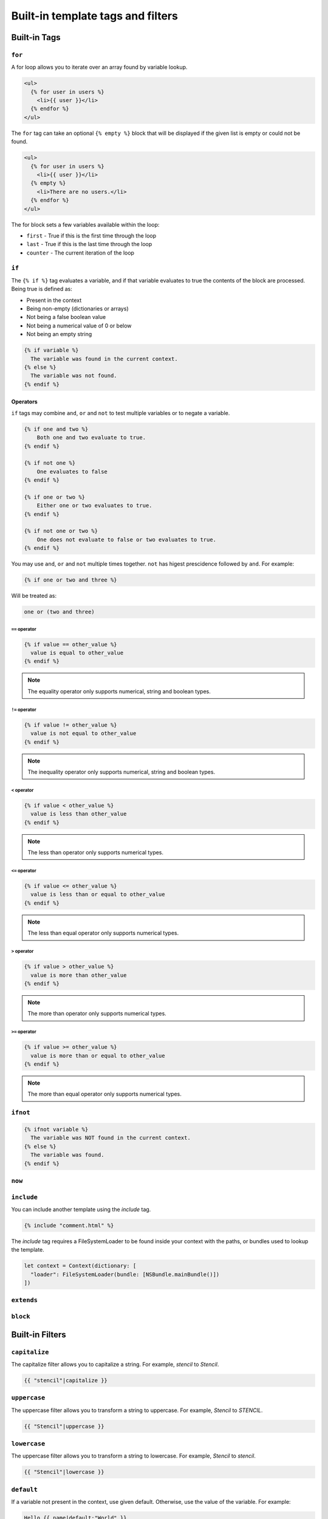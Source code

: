 Built-in template tags and filters
==================================

.. _built-in-tags:

Built-in Tags
-------------

``for``
~~~~~~~

A for loop allows you to iterate over an array found by variable lookup.

.. code-block:: html+django

    <ul>
      {% for user in users %}
        <li>{{ user }}</li>
      {% endfor %}
    </ul>

The ``for`` tag can take an optional ``{% empty %}`` block that will be
displayed if the given list is empty or could not be found.

.. code-block:: html+django

    <ul>
      {% for user in users %}
        <li>{{ user }}</li>
      {% empty %}
        <li>There are no users.</li>
      {% endfor %}
    </ul>

The for block sets a few variables available within the loop:

- ``first`` - True if this is the first time through the loop
- ``last`` - True if this is the last time through the loop
- ``counter`` - The current iteration of the loop

``if``
~~~~~~

The ``{% if %}`` tag evaluates a variable, and if that variable evaluates to
true the contents of the block are processed. Being true is defined as:

* Present in the context
* Being non-empty (dictionaries or arrays)
* Not being a false boolean value
* Not being a numerical value of 0 or below
* Not being an empty string

.. code-block:: html+django

    {% if variable %}
      The variable was found in the current context.
    {% else %}
      The variable was not found.
    {% endif %}

Operators
^^^^^^^^^

``if`` tags may combine ``and``, ``or`` and ``not`` to test multiple variables
or to negate a variable.

.. code-block:: html+django

    {% if one and two %}
        Both one and two evaluate to true.
    {% endif %}

    {% if not one %}
        One evaluates to false
    {% endif %}

    {% if one or two %}
        Either one or two evaluates to true.
    {% endif %}

    {% if not one or two %}
        One does not evaluate to false or two evaluates to true.
    {% endif %}

You may use ``and``, ``or`` and ``not`` multiple times together. ``not`` has
higest prescidence followed by ``and``. For example:

.. code-block:: html+django

    {% if one or two and three %}

Will be treated as:

.. code-block:: text

    one or (two and three)

``==`` operator
"""""""""""""""

.. code-block:: html+django

    {% if value == other_value %}
      value is equal to other_value
    {% endif %}

.. note:: The equality operator only supports numerical, string and boolean types.

``!=`` operator
"""""""""""""""

.. code-block:: html+django

    {% if value != other_value %}
      value is not equal to other_value
    {% endif %}

.. note:: The inequality operator only supports numerical, string and boolean types.

``<`` operator
"""""""""""""""

.. code-block:: html+django

    {% if value < other_value %}
      value is less than other_value
    {% endif %}

.. note:: The less than operator only supports numerical types.

``<=`` operator
"""""""""""""""

.. code-block:: html+django

    {% if value <= other_value %}
      value is less than or equal to other_value
    {% endif %}

.. note:: The less than equal operator only supports numerical types.

``>`` operator
"""""""""""""""

.. code-block:: html+django

    {% if value > other_value %}
      value is more than other_value
    {% endif %}

.. note:: The more than operator only supports numerical types.

``>=`` operator
"""""""""""""""

.. code-block:: html+django

    {% if value >= other_value %}
      value is more than or equal to other_value
    {% endif %}

.. note:: The more than equal operator only supports numerical types.

``ifnot``
~~~~~~~~~

.. code-block:: html+django

    {% ifnot variable %}
      The variable was NOT found in the current context.
    {% else %}
      The variable was found.
    {% endif %}

``now``
~~~~~~~

``include``
~~~~~~~~~~~

You can include another template using the `include` tag.

.. code-block:: html+django

    {% include "comment.html" %}

The `include` tag requires a FileSystemLoader to be found inside your context with the paths, or bundles used to lookup the template.

.. code-block:: swift

    let context = Context(dictionary: [
      "loader": FileSystemLoader(bundle: [NSBundle.mainBundle()])
    ])

``extends``
~~~~~~~~~~~

``block``
~~~~~~~~~

.. _built-in-filters:

Built-in Filters
----------------

``capitalize``
~~~~~~~~~~~~~~

The capitalize filter allows you to capitalize a string.
For example, `stencil` to `Stencil`.

.. code-block:: html+django

    {{ "stencil"|capitalize }}

``uppercase``
~~~~~~~~~~~~~

The uppercase filter allows you to transform a string to uppercase.
For example, `Stencil` to `STENCIL`.

.. code-block:: html+django

    {{ "Stencil"|uppercase }}

``lowercase``
~~~~~~~~~~~~~

The uppercase filter allows you to transform a string to lowercase.
For example, `Stencil` to `stencil`.

.. code-block:: html+django

    {{ "Stencil"|lowercase }}

``default``
~~~~~~~~~~~

If a variable not present in the context, use given default. Otherwise, use the
value of the variable. For example:

.. code-block:: html+django

    Hello {{ name|default:"World" }}

``join``
~~~~~~~~

Join an array with a string.

.. code-block:: html+django

    {{ value|join:", " }}

.. note:: The value MUST be an array of Strngs and the separator must be a string.
